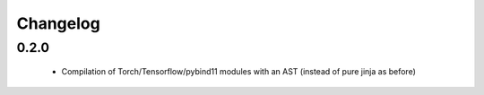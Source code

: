 =========
Changelog
=========

0.2.0
-----
 * Compilation of Torch/Tensorflow/pybind11 modules with an AST (instead of pure jinja as before)

